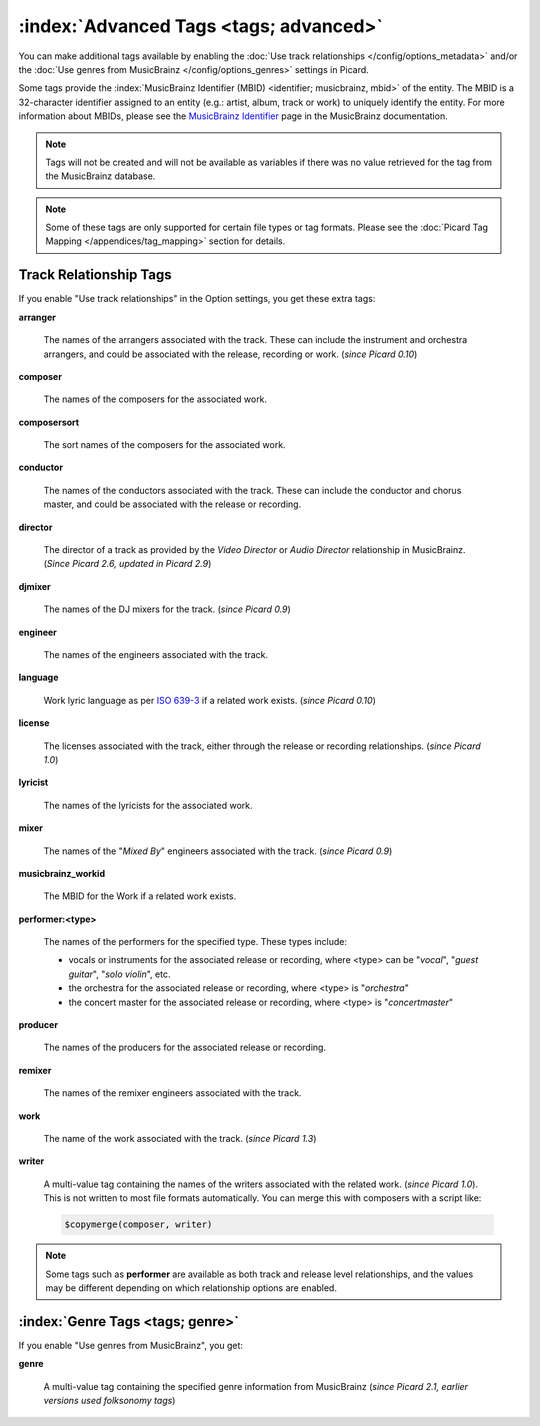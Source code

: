 .. MusicBrainz Picard Documentation Project

.. TODO: Expand definitions

.. TODO: Note which tags are not provided by Picard


.. Test Release 1

.. No extra relationships specified
.. https://musicbrainz.org/ws/2/release/8c759d7a-2ade-4201-abc2-a2a7c1a6ad6c?inc=aliases+annotation+artist-credits+artists+collections+discids+isrcs+labels+media+recordings+release-groups&fmt=json

.. Release extra relationships specified
.. https://musicbrainz.org/ws/2/release/8c759d7a-2ade-4201-abc2-a2a7c1a6ad6c?inc=aliases+annotation+artist-credits+artists+collections+discids+isrcs+labels+media+recordings+release-groups+artist-rels+recording-rels+release-group-level-rels+release-rels+series-rels+url-rels+work-rels&fmt=json

.. Track extra relationships specified
.. https://musicbrainz.org/ws/2/release/8c759d7a-2ade-4201-abc2-a2a7c1a6ad6c?inc=aliases+annotation+artist-credits+artists+collections+discids+isrcs+labels+media+recordings+release-groups+artist-rels+recording-rels+release-group-level-rels+release-rels+series-rels+url-rels+work-rels+recording-level-rels+work-level-rels&fmt=json


.. Test Release 2

.. No extra relationships specified
.. https://musicbrainz.org/ws/2/release/59f6dc82-6e05-4d58-8fae-d93c55a250ef?inc=aliases+annotation+artist-credits+artists+collections+discids+isrcs+labels+media+recordings+release-groups&fmt=json

.. Release extra relationships specified
.. https://musicbrainz.org/ws/2/release/59f6dc82-6e05-4d58-8fae-d93c55a250ef?inc=aliases+annotation+artist-credits+artists+collections+discids+isrcs+labels+media+recordings+release-groups+artist-rels+recording-rels+release-group-level-rels+release-rels+series-rels+url-rels+work-rels&fmt=json

.. Track extra relationships specified
.. https://musicbrainz.org/ws/2/release/59f6dc82-6e05-4d58-8fae-d93c55a250ef?inc=aliases+annotation+artist-credits+artists+collections+discids+isrcs+labels+media+recordings+release-groups+artist-rels+recording-rels+release-group-level-rels+release-rels+series-rels+url-rels+work-rels+recording-level-rels+work-level-rels&fmt=json


:index:`Advanced Tags <tags; advanced>`
========================================

You can make additional tags available by enabling the :doc:`Use track relationships </config/options_metadata>` and/or the :doc:`Use genres from MusicBrainz </config/options_genres>` settings in Picard.

Some tags provide the :index:`MusicBrainz Identifier (MBID) <identifier; musicbrainz, mbid>` of the entity. The MBID is a 32-character identifier assigned to an entity (e.g.: artist, album, track or work) to uniquely identify the entity. For more information about MBIDs, please see the `MusicBrainz Identifier <https://musicbrainz.org/doc/MusicBrainz_Identifier>`_ page in the MusicBrainz documentation.

.. note::

   Tags will not be created and will not be available as variables if there was no value retrieved for the tag from the MusicBrainz database.

.. note::

   Some of these tags are only supported for certain file types or tag formats. Please see the :doc:`Picard Tag Mapping </appendices/tag_mapping>` section for details.


.. _advanced_relationships:


Track Relationship Tags
-----------------------

If you enable "Use track relationships" in the Option settings, you get these extra tags:

**arranger**

   The names of the arrangers associated with the track. These can include the instrument and orchestra arrangers, and could be associated with the release, recording or work. (*since Picard 0.10*)

**composer**

   The names of the composers for the associated work.

**composersort**

   The sort names of the composers for the associated work.

**conductor**

   The names of the conductors associated with the track. These can include the conductor and chorus master, and could be associated with the release or recording.

**director**

   The director of a track as provided by the *Video Director* or *Audio Director* relationship in MusicBrainz. (*Since Picard 2.6, updated in Picard 2.9*)

**djmixer**

   The names of the DJ mixers for the track. (*since Picard 0.9*)

**engineer**

   The names of the engineers associated with the track.

**language**

   Work lyric language as per `ISO 639-3 <https://en.wikipedia.org/wiki/ISO_639-3>`_ if a related work exists. (*since Picard 0.10*)

**license**

   The licenses associated with the track, either through the release or recording relationships. (*since Picard 1.0*)

**lyricist**

   The names of the lyricists for the associated work.

**mixer**

   The names of the "*Mixed By*" engineers associated with the track. (*since Picard 0.9*)

**musicbrainz_workid**

   The MBID for the Work if a related work exists.

**performer:<type>**

   The names of the performers for the specified type. These types include:

   - vocals or instruments for the associated release or recording, where <type> can be "*vocal*", "*guest guitar*", "*solo violin*", etc.

   - the orchestra for the associated release or recording, where <type> is "*orchestra*"

   - the concert master for the associated release or recording, where <type> is "*concertmaster*"

**producer**

   The names of the producers for the associated release or recording.

**remixer**

   The names of the remixer engineers associated with the track.

**work**

   The name of the work associated with the track. (*since Picard 1.3*)

**writer**

   A multi-value tag containing the names of the writers associated with the related work. (*since Picard 1.0*). This is not written to most file formats automatically. You can merge this with composers with a script like:

   .. code-block:: taggerscript

      $copymerge(composer, writer)

.. note::

   Some tags such as **performer** are available as both track and release level relationships, and the values may be different depending on which relationship options are enabled.


.. _genre_settings:

:index:`Genre Tags <tags; genre>`
----------------------------------

If you enable "Use genres from MusicBrainz", you get:

**genre**

   A multi-value tag containing the specified genre information from MusicBrainz (*since Picard 2.1, earlier versions used folksonomy tags*)
